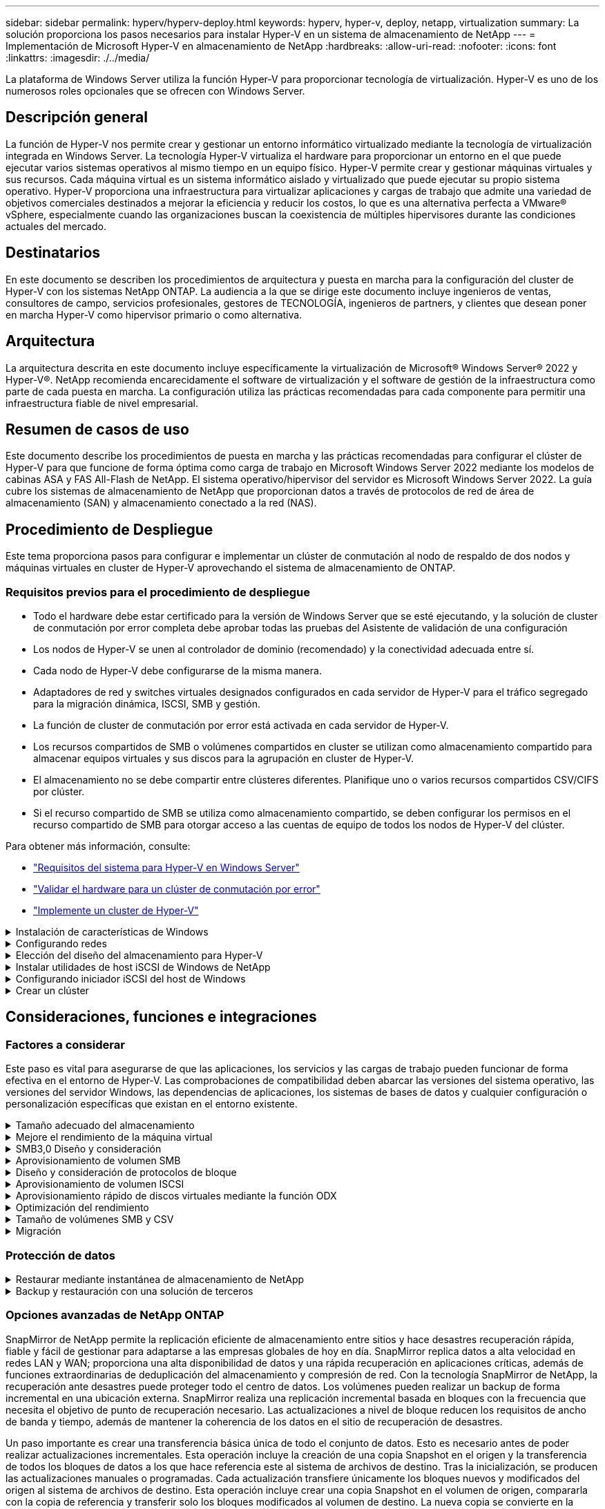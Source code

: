 ---
sidebar: sidebar 
permalink: hyperv/hyperv-deploy.html 
keywords: hyperv, hyper-v, deploy, netapp, virtualization 
summary: La solución proporciona los pasos necesarios para instalar Hyper-V en un sistema de almacenamiento de NetApp 
---
= Implementación de Microsoft Hyper-V en almacenamiento de NetApp
:hardbreaks:
:allow-uri-read: 
:nofooter: 
:icons: font
:linkattrs: 
:imagesdir: ./../media/


[role="lead"]
La plataforma de Windows Server utiliza la función Hyper-V para proporcionar tecnología de virtualización. Hyper-V es uno de los numerosos roles opcionales que se ofrecen con Windows Server.



== Descripción general

La función de Hyper-V nos permite crear y gestionar un entorno informático virtualizado mediante la tecnología de virtualización integrada en Windows Server. La tecnología Hyper-V virtualiza el hardware para proporcionar un entorno en el que puede ejecutar varios sistemas operativos al mismo tiempo en un equipo físico. Hyper-V permite crear y gestionar máquinas virtuales y sus recursos. Cada máquina virtual es un sistema informático aislado y virtualizado que puede ejecutar su propio sistema operativo. Hyper-V proporciona una infraestructura para virtualizar aplicaciones y cargas de trabajo que admite una variedad de objetivos comerciales destinados a mejorar la eficiencia y reducir los costos, lo que es una alternativa perfecta a VMware® vSphere, especialmente cuando las organizaciones buscan la coexistencia de múltiples hipervisores durante las condiciones actuales del mercado.



== Destinatarios

En este documento se describen los procedimientos de arquitectura y puesta en marcha para la configuración del cluster de Hyper-V con los sistemas NetApp ONTAP. La audiencia a la que se dirige este documento incluye ingenieros de ventas, consultores de campo, servicios profesionales, gestores de TECNOLOGÍA, ingenieros de partners, y clientes que desean poner en marcha Hyper-V como hipervisor primario o como alternativa.



== Arquitectura

La arquitectura descrita en este documento incluye específicamente la virtualización de Microsoft® Windows Server® 2022 y Hyper-V®. NetApp recomienda encarecidamente el software de virtualización y el software de gestión de la infraestructura como parte de cada puesta en marcha. La configuración utiliza las prácticas recomendadas para cada componente para permitir una infraestructura fiable de nivel empresarial.



== Resumen de casos de uso

Este documento describe los procedimientos de puesta en marcha y las prácticas recomendadas para configurar el clúster de Hyper-V para que funcione de forma óptima como carga de trabajo en Microsoft Windows Server 2022 mediante los modelos de cabinas ASA y FAS All-Flash de NetApp. El sistema operativo/hipervisor del servidor es Microsoft Windows Server 2022. La guía cubre los sistemas de almacenamiento de NetApp que proporcionan datos a través de protocolos de red de área de almacenamiento (SAN) y almacenamiento conectado a la red (NAS).



== Procedimiento de Despliegue

Este tema proporciona pasos para configurar e implementar un clúster de conmutación al nodo de respaldo de dos nodos y máquinas virtuales en cluster de Hyper-V aprovechando el sistema de almacenamiento de ONTAP.



=== Requisitos previos para el procedimiento de despliegue

* Todo el hardware debe estar certificado para la versión de Windows Server que se esté ejecutando, y la solución de cluster de conmutación por error completa debe aprobar todas las pruebas del Asistente de validación de una configuración
* Los nodos de Hyper-V se unen al controlador de dominio (recomendado) y la conectividad adecuada entre sí.
* Cada nodo de Hyper-V debe configurarse de la misma manera.
* Adaptadores de red y switches virtuales designados configurados en cada servidor de Hyper-V para el tráfico segregado para la migración dinámica, ISCSI, SMB y gestión.
* La función de cluster de conmutación por error está activada en cada servidor de Hyper-V.
* Los recursos compartidos de SMB o volúmenes compartidos en cluster se utilizan como almacenamiento compartido para almacenar equipos virtuales y sus discos para la agrupación en cluster de Hyper-V.
* El almacenamiento no se debe compartir entre clústeres diferentes. Planifique uno o varios recursos compartidos CSV/CIFS por clúster.
* Si el recurso compartido de SMB se utiliza como almacenamiento compartido, se deben configurar los permisos en el recurso compartido de SMB para otorgar acceso a las cuentas de equipo de todos los nodos de Hyper-V del clúster.


Para obtener más información, consulte:

* link:https://learn.microsoft.com/en-us/windows-server/virtualization/hyper-v/system-requirements-for-hyper-v-on-windows#how-to-check-for-hyper-v-requirements["Requisitos del sistema para Hyper-V en Windows Server"]
* link:https://learn.microsoft.com/en-us/previous-versions/windows/it-pro/windows-server-2012-r2-and-2012/jj134244(v=ws.11)#step-1-prepare-to-validate-hardware-for-a-failover-cluster["Validar el hardware para un clúster de conmutación por error"]
* link:https://learn.microsoft.com/en-us/previous-versions/windows/it-pro/windows-server-2012-r2-and-2012/jj863389(v=ws.11)["Implemente un cluster de Hyper-V"]


.Instalación de características de Windows
[%collapsible]
====
Los siguientes pasos describen cómo instalar las características necesarias de Windows Server 2022.

*Todos los anfitriones*

. Prepare Windows OS 2022 con las actualizaciones necesarias y los controladores de dispositivos en todos los nodos designados.
. Inicie sesión en cada nodo de Hyper-V con la contraseña de administrador que introdujo durante la instalación.
. Inicie un símbolo del sistema de PowerShell haciendo clic con el botón derecho del ratón en el icono de PowerShell en la barra de tareas y seleccionando `Run as Administrator`.
. Agregue las funciones de Hyper-V, MPIO y agrupación en cluster.
+
[source, cli]
----
Add-WindowsFeature Hyper-V, Failover-Clustering, Multipath-IO `-IncludeManagementTools –Restart
----


====
.Configurando redes
[%collapsible]
====
Una planificación adecuada de la red es clave para lograr una implementación tolerante a fallos. La sugerencia estándar de un clúster de conmutación por error era configurar adaptadores de red físicos distintos para cada tipo de tráfico. Con la capacidad de agregar adaptadores de red virtual, la agrupación (CONJUNTO) integrada por switches y funciones como la calidad de servicio de Hyper-V introducida, condense el tráfico de red en menos adaptadores físicos. Diseñe la configuración de red teniendo en cuenta la calidad de servicio, la redundancia y el aislamiento del tráfico. La configuración de técnicas de aislamiento de redes como VLAN junto con técnicas de aislamiento del tráfico proporciona redundancia para el tráfico y la calidad del servicio, lo que mejorará y añadirá consistencia al rendimiento del tráfico de almacenamiento.

Se recomienda separar y aislar cargas de trabajo específicas mediante múltiples redes lógicas y/o físicas. Los ejemplos típicos de tráfico de red que suelen dividirse en segmentos son los siguientes:

* Red de almacenamiento ISCSI.
* CSV (volumen compartido de clúster) o red Heartbeat.
* Migración dinámica
* Red de equipos virtuales
* Red de gestión



NOTE: Si se utiliza iSCSI con NIC dedicadas, no se recomienda utilizar cualquier solución de agrupación y utilizar MPIO/DSM.


NOTE: Además, las prácticas recomendadas de red de Hyper-V no recomiendan utilizar la agrupación NIC para redes de almacenamiento SMB 3,0 en un entorno Hyper-V.

Para obtener más información, consulte link:https://learn.microsoft.com/en-us/windows-server/virtualization/hyper-v/plan/plan-hyper-v-networking-in-windows-server["Planificar la conexión de red de Hyper-V en Windows Server"]

====
.Elección del diseño del almacenamiento para Hyper-V
[%collapsible]
====
Hyper-V admite NAS (SMB3,0) y almacenamiento basado en bloques (iSCSI/FC) como almacenamiento auxiliar para máquinas virtuales. NetApp admite el protocolo SMB3,0, iSCSI y FC, que se puede usar como almacenamiento nativo para máquinas virtuales: Volúmenes compartidos en clúster (CSV) con iSCSI/FC y SMB3. Los clientes también pueden utilizar SMB3 e iSCSI como opciones de almacenamiento conectado como invitado para cargas de trabajo que requieran acceso directo al almacenamiento. ONTAP ofrece opciones flexibles con almacenamiento unificado (cabina all-flash), para una carga de trabajo que requiere acceso a protocolos mixtos y almacenamiento optimizado SAN (cabina All SAN) para configuraciones solo SAN.

La decisión de utilizar SMB3 frente a iSCSI/FC está condicionada por la infraestructura existente actualmente, SMB3/iSCSI permite a los clientes utilizar la infraestructura de red existente. Para los clientes que cuentan con una infraestructura FC existente, pueden aprovechar esa infraestructura y presentar el almacenamiento como volúmenes compartidos en clúster basados en FC.

*Nota:* Un controlador de almacenamiento NetApp que ejecute el software ONTAP puede admitir las siguientes cargas de trabajo en un entorno Hyper-V:

* Equipos virtuales alojados en recursos compartidos de SMB 3,0 disponibles continuamente
* Equipos virtuales alojados en LUN de volumen compartido de clúster (CSV) que se ejecutan en iSCSI o FC
* Almacenamiento en invitado y pasar a través de discos a máquinas virtuales invitadas



NOTE: Funciones principales de ONTAP, como thin provisioning, deduplicación, compresión, compactación de datos, clones flexibles, las copias Snapshot y la replicación funcionan sin problemas en segundo plano, independientemente de la plataforma o del sistema operativo y aportan un valor significativo para las cargas de trabajo de Hyper-V. La configuración predeterminada de estas funciones es óptima para Windows Server y Hyper-V.


NOTE: MPIO es compatible en el equipo virtual invitado que utiliza iniciadores invitados si hay varias rutas disponibles para el equipo virtual y la función de I/O multivía está instalada y configurada.


NOTE: ONTAP es compatible con los principales protocolos de cliente estándares del sector: NFS, SMB, FC, FCoE, iSCSI, NVMe/FC y S3. Sin embargo, Microsoft no admite NVMe/FC y NVMe/TCP.

====
.Instalar utilidades de host iSCSI de Windows de NetApp
[%collapsible]
====
En la siguiente sección se describe cómo realizar una instalación sin supervisión de las utilidades del host iSCSI de NetApp. Para obtener información detallada sobre la instalación, consulte link:https://docs.netapp.com/us-en/ontap-sanhost/hu_wuhu_72.html["Instalar Windows Unified Host Utilities 7,2 (o la última versión compatible)"]

*Todos los anfitriones*

. Descargue link:https://mysupport.netapp.com/site/products/all/details/hostutilities/downloads-tab/download/61343/7.2["Utilidades de host iSCSI de Windows"]
. Desbloquee el archivo descargado.
+
[source, cli]
----
Unblock-file ~\Downloads\netapp_windows_host_utilities_7.2_x64.msi
----
. Instale las utilidades de host.
+
[source, cli]
----
~\Downloads\netapp_windows_host_utilities_7.2_x64.msi /qn "MULTIPATHING=1"
----



NOTE: El sistema se reiniciará durante este proceso.

====
.Configurando iniciador iSCSI del host de Windows
[%collapsible]
====
Los siguientes pasos describen cómo configurar el iniciador iSCSI incorporado en Microsoft.

*Todos los anfitriones*

. Inicie un símbolo del sistema de PowerShell haciendo clic con el botón derecho del ratón en el icono de PowerShell en la barra de tareas y seleccionando Ejecutar como administrador.
. Configure el servicio iSCSI para que se inicie automáticamente.
+
[source, cli]
----
Set-Service -Name MSiSCSI -StartupType Automatic
----
. Inicie el servicio iSCSI.
+
[source, cli]
----
Start-Service -Name MSiSCSI
----
. Configure MPIO para reclamar cualquier dispositivo iSCSI.
+
[source, cli]
----
Enable-MSDSMAutomaticClaim -BusType iSCSI
----
. Establezca la política de equilibrio de carga predeterminada de todos los dispositivos recientemente reclamados en operación por turnos.
+
[source, cli]
----
Set-MSDSMGlobalDefaultLoadBalancePolicy -Policy RR 
----
. Configure un destino iSCSI para cada controladora.
+
[source, cli]
----
New-IscsiTargetPortal -TargetPortalAddress <<iscsia_lif01_ip>> -InitiatorPortalAddress <iscsia_ipaddress>

New-IscsiTargetPortal -TargetPortalAddress <<iscsib_lif01_ip>> -InitiatorPortalAddress <iscsib_ipaddress

New-IscsiTargetPortal -TargetPortalAddress <<iscsia_lif02_ip>> -InitiatorPortalAddress <iscsia_ipaddress>

New-IscsiTargetPortal -TargetPortalAddress <<iscsib_lif02_ip>> -InitiatorPortalAddress <iscsib_ipaddress>
----
. Conecte una sesión para cada red iSCSI a cada destino.
+
[source, cli]
----
Get-IscsiTarget | Connect-IscsiTarget -IsPersistent $true -IsMultipathEnabled $true -InitiatorPo rtalAddress <iscsia_ipaddress>

Get-IscsiTarget | Connect-IscsiTarget -IsPersistent $true -IsMultipathEnabled $true -InitiatorPo rtalAddress <iscsib_ipaddress>
----



NOTE: Agregue varias sesiones (mín. 5-8) para aumentar el rendimiento y utilizar el ancho de banda.

====
.Crear un clúster
[%collapsible]
====
*Solo un servidor*

. Inicie un prompt de PowerShell con permisos administrativos, haciendo clic con el botón derecho en el icono de PowerShell y seleccionando `Run as Administrator``.
. Cree un nuevo clúster.
+
[source, cli]
----
New-Cluster -Name <cluster_name> -Node <hostnames> -NoStorage -StaticAddress <cluster_ip_address>
----
+
image:hyperv-deploy-image01.png["Imagen que muestra la interfaz de gestión del clúster"]

. Seleccione la red de cluster adecuada para la migración en directo.
. Designe la red CSV.
+
[source, cli]
----
(Get-ClusterNetwork -Name Cluster).Metric = 900
----
. Cambie el cluster para utilizar un disco de quórum.
+
.. Inicie un prompt de PowerShell con permisos administrativos haciendo clic derecho en el icono de PowerShell y seleccionando 'Ejecutar como administrador'.
+
[source, cli]
----
start-ClusterGroup "Available Storage"| Move-ClusterGroup -Node $env:COMPUTERNAME
----
.. En Administrador de clústeres de conmutación por error, seleccione `Configure Cluster Quorum Settings`.
+
image:hyperv-deploy-image02.png["Imagen de la configuración Configurar quórum del clúster"]

.. Haga clic en Siguiente en la página de bienvenida.
.. Seleccione el testigo de quórum y haga clic en Siguiente.
.. Seleccione Configurar un testigo de disco` y haga clic en Siguiente.
.. Seleccione Disco W: En el almacenamiento disponible y haga clic en Siguiente.
.. Haga clic en Next en la página de confirmación y Finish en la página de resumen.
+
Para obtener información más detallada sobre el quórum y el testigo, consulte link:https://learn.microsoft.com/en-us/windows-server/failover-clustering/manage-cluster-quorum#general-recommendations-for-quorum-configuration["Configuración y gestión del quórum"]



. Ejecute el Asistente de validación de clústeres desde el Administrador de clústeres de conmutación por error para validar el despliegue.
. Cree LUN CSV para almacenar datos de máquinas virtuales y crear máquinas virtuales de alta disponibilidad mediante funciones en el Administrador de clústeres de conmutación por error.


====


== Consideraciones, funciones e integraciones



=== Factores a considerar

Este paso es vital para asegurarse de que las aplicaciones, los servicios y las cargas de trabajo pueden funcionar de forma efectiva en el entorno de Hyper-V. Las comprobaciones de compatibilidad deben abarcar las versiones del sistema operativo, las versiones del servidor Windows, las dependencias de aplicaciones, los sistemas de bases de datos y cualquier configuración o personalización específicas que existan en el entorno existente.

.Tamaño adecuado del almacenamiento
[%collapsible]
====
Antes de poner en marcha la carga de trabajo o migrar desde un hipervisor existente, asegúrese de que el tamaño de la carga de trabajo cumpla con el rendimiento necesario. Esto se puede hacer fácilmente recopilando datos de rendimiento de cada equipo virtual individual que recopila estadísticas de CPU (usado/aprovisionado), memoria (usado/aprovisionado), almacenamiento (aprovisionado/utilizado), rendimiento de red y latencia junto con la agregación de las IOPS de lectura/escritura, rendimiento y tamaño de bloque. Estos parámetros son obligatorios para una implementación correcta y para ajustar el tamaño de la cabina de almacenamiento y los hosts de carga de trabajo.


NOTE: Planifique las IOPS y la capacidad cuando ajuste el tamaño del almacenamiento para Hyper-V y cargas de trabajo asociadas.


NOTE: En el caso de máquinas virtuales con un gran volumen de I/O o aquellas que requieran muchos recursos y capacidad, separe el sistema operativo y los discos de datos. Los binarios de aplicación y sistema operativo cambian con poca frecuencia y se acepta la consistencia de los fallos de volumen.


NOTE: Utilice el almacenamiento conectado invitado (también conocido como «in-guest») para discos de datos de alto rendimiento que los discos duros virtuales. Esto también facilita el proceso de clonación.

====
.Mejore el rendimiento de la máquina virtual
[%collapsible]
====
Elija la cantidad adecuada de RAM y vCPU para obtener el máximo rendimiento junto con la conexión de varios discos a una única controladora SCSI virtual. El uso de VHDx fijo sigue siendo la opción principal para los discos virtuales para las implementaciones y no hay restricciones para el uso de cualquier tipo de discos virtuales VHDX.


NOTE: Evite instalar roles innecesarios en Windows Server que no se utilizarán.


NOTE: Elija Gen2 como generación de máquinas virtuales que puedan cargar equipos virtuales desde la controladora SCSI y se basa en la arquitectura VMBUS y VSP / VSC para el nivel de arranque, lo que aumenta de forma significativa el rendimiento general de las máquinas virtuales.


NOTE: Evite hacer puntos de control frecuentes porque tiene un impacto negativo sobre el rendimiento de la VM.

====
.SMB3,0 Diseño y consideración
[%collapsible]
====
Los recursos compartidos de archivos de SMB 3,0 se pueden utilizar como almacenamiento compartido de Hyper-V. ONTAP admite operaciones no disruptivas en recursos compartidos de SMB para Hyper-V. Hyper-V puede utilizar los recursos compartidos de archivos SMB para almacenar archivos de máquina virtual, como configuración, snapshots y archivos de disco duro virtual (VHD). Utilice CIFS SVM de ONTAP dedicado para recursos compartidos basados en SMB3,0 para Hyper-V. Los volúmenes utilizados para almacenar archivos de máquinas virtuales deben crearse con volúmenes de estilo de seguridad NTFS. Se recomienda la conectividad entre los hosts de Hyper-V y la cabina de NetApp en una red de 10GB GbE, si existe alguna disponible. Si se trata de una conectividad de red de 1GB GbE, NetApp recomienda crear un grupo de interfaces que consta de varios puertos 1GB GbE. Conecte cada NIC que sirve SMB multicanal a su subred IP dedicada para que cada subred proporcione una ruta única entre el cliente y el servidor.

Puntos clave

* Habilite multicanal de SMB en ONTAP SVM
* Las SVM CIFS de ONTAP deben tener al menos un LIF de datos en cada nodo de un clúster.
* Los recursos compartidos utilizados deben configurarse con el juego de propiedades disponible continuamente.
* ONTAP One ahora se incluye en todos los sistemas AFF (A-Series y C-Series), las cabinas All-SAN (ASA) y FAS. Por lo tanto, no se necesitan licencias separadas.
* Para el VHDx compartido, utilice el LUN iSCSI conectado por invitado



NOTE: ODX es compatible y funciona con diferentes protocolos. Copiar datos entre una unidad de archivos e iSCSI o una LUN conectada a FCP también utiliza ODX.


NOTE: La configuración de hora de los nodos del clúster debe configurarse según corresponda. Se debe utilizar el protocolo de tiempo de red (NTP) si el servidor CIFS de NetApp debe participar en el dominio de Windows Active Directory (AD).


NOTE: Los valores MTU grandes deben habilitarse a través del servidor CIFS. Los tamaños de paquetes pequeños pueden provocar una degradación del rendimiento.

====
.Aprovisionamiento de volumen SMB
[%collapsible]
====
. Comprobar que las opciones requeridas para servidor CIFS estén habilitadas en la máquina virtual de almacenamiento (SVM)
. Las siguientes opciones se deben definir en true: SMB2-enabled smb3-enabled copy-offload-enabled shadowcopy-enabled is-multichannel-enabled is-large-mtu-enabled
+
image:hyperv-deploy-image03.png["Imagen de la configuración de colume del bloque de mensajes del servidor"]

. Crea volúmenes de datos NTFS en la máquina virtual de almacenamiento (SVM) y, a continuación, configura los recursos compartidos disponibles continuamente para usarlos con Hyper-V
+
image:hyperv-deploy-image04.png["Imagen de la configuración del volumen de datos NTFS"]

+

NOTE: Las operaciones no disruptivas para Hyper-V mediante SMB no funcionan correctamente a menos que los volúmenes utilizados en la configuración se creen como volúmenes de seguridad de NTFS.

. Active la disponibilidad continua y configure los permisos NTFS en el recurso compartido para incluir nodos Hyper-V con control total.
+
image:hyperv-deploy-image05.png["Imagen de la configuración de permisos NTFS"]



Para obtener información detallada sobre las mejores prácticas, consulte link:https://docs.netapp.com/us-en/ontap-apps-dbs/microsoft/win_overview.html["Directrices de puesta en marcha y mejores prácticas para Hyper-V."].

Para obtener más información, consulte link:https://docs.netapp.com/us-en/ontap/smb-hyper-v-sql/server-volume-requirements-hyper-v-concept.html["Requisitos de volumen y servidor de SMB para Hyper-V mediante SMB
"].

====
.Diseño y consideración de protocolos de bloque
[%collapsible]
====
Puntos clave

* Use la función MultiPath (MPIO) en los hosts para gestionar las varias rutas. Cree más rutas según sea necesario, ya sea para facilitar las operaciones de movilidad de datos o para aprovechar recursos de I/O adicionales, pero sin superar el número máximo de rutas que puede admitir un sistema operativo de host.
* Instale el kit de utilidades de host en los hosts que acceden a las LUN.
* Cree un mínimo de 8 volúmenes.



NOTE: Utilice una LUN por volumen, con una asignación de 1:1 para la relación de LUN a CSV.

* Una SVM debería tener un LIF por red Ethernet o una estructura de Fibre Channel en cada controladora de almacenamiento que vaya a servir datos con iSCSI o Fibre Channel.
* Los SVM que sirven datos con FCP o iSCSI necesitan una interfaz de gestión de SVM.


====
.Aprovisionamiento de volumen ISCSI
[%collapsible]
====
Para aprovisionar el volumen ISCSI, asegúrese de cumplir los siguientes requisitos previos.

* La máquina virtual de almacenamiento (SVM) debe tener habilitado el protocolo de iSCSI y se deben crear las interfaces lógicas (LIF) adecuadas.
* El agregado designado debe tener suficiente espacio libre para contener la LUN.



NOTE: De forma predeterminada, ONTAP utiliza la asignación de LUN selectiva (SLM) para hacer que el LUN solo sea accesible a través de las rutas del nodo al que pertenece la LUN y su partner de alta disponibilidad (ha).

* Configure todos los LIF iSCSI en cada nodo para la movilidad de LUN en caso de que la LUN se mueva a otro nodo del clúster.


* Pasos*

. Utilice System Manager y desplácese hasta la ventana LUN (la interfaz de línea de comandos de ONTAP puede usarse para la misma operación).
. Haga clic en Crear.
. Examine y seleccione la SVM designada en la que se crearán las LUN que se crearán y se mostrará el Asistente para crear LUN.
. En la página General Properties, seleccione Hyper-V para LUN que contienen discos duros virtuales (VHD) para máquinas virtuales de Hyper-V.
+
image:hyperv-deploy-image06.png["Imagen de la página General Properties para la creación de LUN de Hyper-V."]

. <clic en más opciones> En la página contenedor LUN, seleccione un volumen FlexVol existente en caso contrario, se creará un volumen nuevo.
. <Haga clic en más opciones> en la página Initiators Mapping, haga clic en Add Initiator Group, introduzca la información requerida en la pestaña General y, a continuación, en la pestaña Initiators, introduzca el nombre del nodo iniciador de iSCSI de los hosts.
. Confirme los detalles y haga clic en Finalizar para completar el asistente.


Una vez creada la LUN, vaya al Administrador de clústeres de conmutación al nodo de respaldo. Para añadir un disco a CSV, el disco debe añadirse al grupo de almacenamiento disponible del clúster (si ya no lo ha añadido) y, a continuación, añada el disco a CSV en el clúster.


NOTE: La función CSV está habilitada de forma predeterminada en clustering de conmutación al nodo de respaldo.

*Adición de un disco al almacenamiento disponible:*

. En el gestor de clústeres de conmutación por error, en el árbol de la consola, expanda el nombre del clúster y, a continuación, expanda Almacenamiento.
. Haga clic con el botón derecho en Discos y, a continuación, seleccione Agregar disco. Aparece una lista que muestra los discos que se pueden agregar para su uso en un clúster de conmutación por error.
. Seleccione el disco o los discos que desea añadir y, a continuación, seleccione Aceptar.
. Los discos ahora están asignados al grupo de almacenamiento disponible.
. Una vez hecho esto, seleccione el disco que se acaba de asignar a Almacenamiento disponible, haga clic con el botón derecho en la selección y, a continuación, seleccione Agregar a volúmenes compartidos de clúster.
+
image:hyperv-deploy-image07.png["Imagen de la interfaz Add to Cluster Shared Volumes"]

. Los discos ahora se asignan al grupo de volúmenes compartidos de clúster en el clúster. Los discos se exponen a cada nodo del clúster como volúmenes numerados (puntos de montaje) en la carpeta %SystemDrive%ClusterStorage. Los volúmenes aparecen en el sistema de archivos CSVFS.


Para obtener más información, consulte link:https://learn.microsoft.com/en-us/windows-server/failover-clustering/failover-cluster-csvs#add-a-disk-to-csv-on-a-failover-cluster["Uso de volúmenes compartidos de clúster en un clúster de conmutación al nodo de respaldo"].

* Crear máquinas virtuales de alta disponibilidad:*

Para crear una máquina virtual de alta disponibilidad, siga estos pasos:

. En Administrador de Cluster de Failover, seleccione o especifique el cluster que desea. Asegúrese de que el árbol de la consola debajo del clúster está expandido.
. Haga clic en Roles.
. En el panel Acciones, haga clic en Máquinas virtuales y, a continuación, en Nueva máquina virtual. Aparece el Asistente para Nueva Máquina Virtual. Haga clic en Siguiente.
. En la página Specify Name and Location, especifique un nombre para la máquina virtual, como nimdemo. Haga clic en Almacenar la máquina virtual en una ubicación diferente y, a continuación, escriba la ruta de acceso completa o haga clic en Examinar y navegue hasta el almacenamiento compartido.
. Asigne memoria y configure el adaptador de red al conmutador virtual asociado al adaptador de red físico.
. En la página Conectar Disco Duro Virtual, haga clic en Crear un disco duro virtual.
. En la página Opciones de instalación, haga clic en Instalar un sistema operativo desde un CD/DVD-ROM de arranque. En Material, especifique la ubicación del material y, a continuación, haga clic en Finalizar.
. Se crea la máquina virtual. A continuación, el asistente de alta disponibilidad del Administrador de clústeres de conmutación por error configura automáticamente la máquina virtual para obtener una alta disponibilidad.


====
.Aprovisionamiento rápido de discos virtuales mediante la función ODX
[%collapsible]
====
La función ODX de ONTAP permite realizar copias de los VHDX maestros con solo copiar un archivo VHDX maestro alojado por el sistema de almacenamiento ONTAP. Como una copia habilitada para ODX no coloca datos en el cable de red, el proceso de copia ocurre en el almacenamiento de NetApp y, como resultado, puede ser entre seis y ocho veces más rápido. Las consideraciones generales para un aprovisionamiento rápido incluyen las imágenes maestras sysprepped almacenadas en recursos compartidos de archivos y los procesos de copia regulares iniciados por los equipos host de Hyper-V.


NOTE: ONTAP admite ODX para los protocolos SMB Y SAN.


NOTE: Para aprovechar los casos de uso de la descarga de la copia de ODX con Hyper-V, el sistema operativo invitado debe admitir ODX, y los discos del sistema operativo invitado deben ser discos SCSI respaldados por almacenamiento (SMB o SAN) compatible con ODX. Los discos IDE del sistema operativo invitado no admiten el paso a través de ODX.

====
.Optimización del rendimiento
[%collapsible]
====
Aunque el número recomendado de equipos virtuales por CSV es subjetivo, muchos factores determinan el número óptimo de equipos virtuales que puede colocarse en cada volumen CSV o SMB. Aunque la mayoría de los administradores solo considera la capacidad, la cantidad de I/O concurrente que se envía al VHDx es uno de los factores más clave para el rendimiento general. La forma más fácil de controlar el rendimiento es regulando el número de máquinas virtuales que se colocan en cada CSV o recurso compartido. Si los patrones de I/O de las máquinas virtuales simultáneas están enviando demasiado tráfico al CSV o al recurso compartido, se generan demasiadas colas de disco y una mayor latencia.

====
.Tamaño de volúmenes SMB y CSV
[%collapsible]
====
Asegúrese de que la solución tenga un tamaño adecuado de extremo a extremo para evitar cuellos de botella y, cuando se crea un volumen con fines de almacenamiento de máquinas virtuales Hyper-V, la práctica recomendada es crear un volumen no mayor de lo necesario. El ajuste correcto del tamaño de los volúmenes impide la colocación accidental de demasiadas máquinas virtuales en el volumen compartido en clúster y reduce la probabilidad de contención de recursos. Cada volumen compartido de clúster (CSV) admite una máquina virtual o varias máquinas virtuales. La cantidad de equipos virtuales que se colocarán en un volumen compartido en cluster viene determinada por las preferencias de la carga de trabajo y de la empresa, y cómo se utilizarán las funciones de almacenamiento de ONTAP como snapshots y replicación. Colocar varias máquinas virtuales en un volumen compartido en cluster es un buen punto de inicio en la mayoría de los escenarios de puesta en marcha. Ajuste este enfoque para casos prácticos específicos para satisfacer los requisitos de rendimiento y protección de datos.

Dado que los volúmenes y el tamaño de VHDx pueden aumentarse con facilidad, si un equipo virtual requiere capacidad adicional no es necesario ajustar el tamaño de los volúmenes compartidos en cluster más de lo necesario. DiskPart se puede utilizar para ampliar el tamaño CSV o un enfoque más sencillo es crear un nuevo CSV y migrar las máquinas virtuales necesarias al nuevo CSV. Para un rendimiento óptimo, la mejor práctica es aumentar el número de CSV en lugar de aumentar su tamaño como medida provisional.

====
.Migración
[%collapsible]
====
Uno de los casos de uso más comunes en la condición actual del mercado es la migración. Los clientes pueden usar VMM Fabric u otras herramientas de migración de terceros para migrar máquinas virtuales. Estas herramientas utilizan copias a nivel de host para mover datos desde la plataforma de origen a la plataforma de destino, lo cual puede requerir mucho tiempo en función del número de máquinas virtuales que requieran la migración.

El uso de ONTAP en tales escenarios permite una migración más rápida que utilizar el proceso de migración basado en host. ONTAP también permite migrar rápidamente máquinas virtuales de un hipervisor a otro (ESXi en este caso a Hyper-V). El VMDK de cualquier tamaño puede convertirse a VHDx en segundos en el almacenamiento de NetApp. Esa es nuestra forma de PowerShell: Aprovecha la tecnología FlexClone® de NetApp para la rápida conversión de discos duros de VM. También gestiona la creación y configuración de equipos virtuales de destino y de destino.

Este proceso ayuda a minimizar el tiempo de inactividad y a aumentar la productividad del negocio. También ofrece capacidad de elección y flexibilidad al reducir los costes de licencias, bloqueos y compromisos a un único proveedor. Esto también es beneficioso para las organizaciones que buscan optimizar los costes de licencias de máquinas virtuales y ampliar los presupuestos PARA TECNOLOGÍA.

Si quiere más información sobre la migración mediante FlexClone y PowerShell, consulte link:#appendix["Apéndice A"].

====


=== Protección de datos

.Restaurar mediante instantánea de almacenamiento de NetApp
[%collapsible]
====
Realizar backups de máquinas virtuales y recuperarlas o clonarlas rápidamente son algunos de los grandes puntos fuertes de los volúmenes de ONTAP. Utilice copias de Snapshot para realizar copias de FlexClone rápidas de los equipos virtuales o incluso de todo el volumen CSV sin que el rendimiento se vea afectado. Esto permite trabajar con datos de producción sin el riesgo de que los datos resulten dañados al clonar volúmenes de datos de producción y montarlos en entornos de control de calidad, almacenamiento provisional y desarrollo. Los volúmenes FlexClone son útiles para realizar copias de prueba de datos de producción, sin la necesidad de duplicar la cantidad de espacio necesario para copiar los datos.

Tenga en cuenta que los nodos de Hyper-V asignan a cada disco un ID único y tomar una instantánea del volumen que tiene la partición respectiva (MBR o GPT) llevará la misma identificación única. MBR utiliza firmas de disco y GPT utiliza GUID (identificadores únicos globales). En el caso del host de Hyper-V independiente, el volumen FlexClone puede montarse fácilmente sin ningún conflicto. Esto se debe a que los servidores Hyper-V independientes pueden detectar automáticamente identificadores de disco duplicados y cambiarlos de forma dinámica sin intervención del usuario. Este método se puede utilizar para recuperar los equipos virtuales copiando los discos duros virtuales según lo requiera el escenario.

Aunque con los hosts de Hyper-V independientes es sencillo, el procedimiento es diferente para los clusters de Hyper-V. El proceso de recuperación implica asignar el volumen FlexClone a un host de Hyper-V independiente o usar un componente de disco para cambiar manualmente la firma mediante la asignación del volumen FlexClone a un host de Hyper-V independiente (es importante porque un conflicto de ID de disco provoca una incapacidad de conectar el disco) y una vez hecho, asigne el volumen FlexClone al clúster.

====
.Backup y restauración con una solución de terceros
[%collapsible]
====

NOTE: En esta sección se utiliza CommVault, aunque esto se puede aplicar a otras soluciones de terceros.

Al aprovechar las copias Snapshot de ONTAP, Commvault IntelliSnap® crea copias Snapshot basadas en hardware
De Hyper-V. Los backups se pueden automatizar en función de la configuración para un hipervisor de Hyper-V o un grupo de máquinas virtuales, o bien manualmente para un grupo de máquinas virtuales o una máquina virtual específica. IntelliSnap posibilita una protección rápida de los entornos de Hyper-V que reduce la carga mínima a la granja de virtualización de producción. La integración de la tecnología de IntelliSnap con Virtual Server Agent (VSA) permite a la cabina NetApp ONTAP completar backups con un gran número de máquinas virtuales y almacenes de datos en cuestión de minutos. El acceso granular permite recuperar ficheros y carpetas individuales desde el nivel secundario de almacenamiento junto con los archivos .vhd de invitado completos.

Antes de configurar el entorno de virtualización, implemente los agentes adecuados que requieren integración de instantáneas con la matriz. Los entornos de virtualización de Microsoft Hyper-V requieren los siguientes agentes:

* MediaAgent
* Agente de servidor virtual (VSA)
* Proveedor de hardware VSS (Windows Server 2012 y sistemas operativos más recientes)


*Configurar matriz NetApp usando administración de matriz*

Los siguientes pasos muestran cómo configurar los backups de máquinas virtuales IntelliSnap en un entorno utilizando una cabina ONTAP y Hyper-V.

. En la cinta de opciones de CommCell Console, haga clic en la pestaña Almacenamiento y, a continuación, haga clic en Gestión de arrays.
. Se mostrará el cuadro de diálogo Gestión de cabinas.
. Haga clic en Añadir.
+
Aparece el cuadro de diálogo Propiedades de matriz.

+
image:hyperv-deploy-image09.png["Imagen del cuadro de diálogo Propiedades de matriz"]

. En la pestaña General, especifique la siguiente información:
. En la lista Snap Vendor, seleccione NetApp.
. En el cuadro Nombre, introduzca el nombre de host, el nombre de dominio completo (FQDN) o la dirección TCP/IP del servidor de archivos primario.
. En la ficha Nodos de acceso de cabina, seleccione Agentes de medios disponibles.
. En la pestaña Configuración de snap, configure las propiedades de configuración de snapshot según sus necesidades.
. Haga clic en Aceptar.
. Una vez hecho <Mandatory step>, también configure SVM en la cabina de almacenamiento de NetApp utilizando la opción Detectar para detectar automáticamente máquinas virtuales de almacenamiento (SVM), luego elija una SVM y, con la opción de añadir, añada SVM en la base de datos de CommServe, como una entrada de gestión de cabinas.
+
image:hyperv-deploy-image10.png["Imagen que muestra cómo configurar la SVM como una entrada de gestión de cabinas"]

. Haga clic en Avanzado (como se muestra en los siguientes gráficos) y seleccione la casilla de verificación “Habilitar IntelliSnap”.
+
image:hyperv-deploy-image11.png["Imagen que muestra la opción Habilitar IntelliSnap"]



Para obtener información detallada sobre la configuración de la matriz, consulte link:https://documentation.commvault.com/11.20/configuring_netapp_array_using_array_management.html["Configurando cabina NetApp"] y.. link:https://cvdocssaproduction.blob.core.windows.net/cvdocsproduction/2023e/expert/configuring_storage_virtual_machines_on_netapp_arrays.html["Configurar máquinas virtuales de almacenamiento en cabinas NetApp"]

*Añade Hyper-V como Hypervisor*

El siguiente paso consiste en añadir un hipervisor de Hyper-V y agregar un grupo de equipos virtuales.

Requisitos previos:

* El hipervisor puede ser un clúster de Hyper-V, un servidor de Hyper-V en un clúster o un servidor de Hyper-V independiente.
* El usuario debe pertenecer al grupo de administradores de Hyper-V para Hyper-V Server 2012 y posteriores. Para un clúster de Hyper-V, la cuenta de usuario debe tener permisos de clúster completos (lectura y control completo).
* Identifique uno o más nodos en los que instalará el agente de servidor virtual (VSA) para crear nodos de acceso (proxies de VSA) para las operaciones de copia de seguridad y restauración. Para detectar los servidores de Hyper-V, el sistema CommServe debe tener instalado el VSA.
* Para utilizar el seguimiento de bloques cambiados para Hyper-V 2012 R2, seleccione Todos los nodos del cluster de Hyper-V.


Los siguientes pasos muestran cómo añadir Hyper-V como hipervisor.

. Una vez finalizada la configuración del núcleo, haga clic en el icono Virtualization en la pestaña Protect.
. En la página Create server backup plan, escriba un nombre para el plan y, a continuación, proporcione información sobre el almacenamiento, la retención y los programas de backup.
. Ahora aparece la página Agregar hipervisor > Seleccionar proveedor: Seleccionar Hyper-V (introduzca la dirección IP o FQDN y las credenciales de usuario)
. Para un servidor Hyper-V, haga clic en Discover Nodes. Cuando se rellene el campo Nodos, seleccione uno o más nodos en los que instalar el agente de servidor virtual.
+
image:hyperv-deploy-image12.png["Imagen que muestra el descubrimiento de nodos hiper-v."]

. Haga clic en Siguiente y en Guardar.
+
image:hyperv-deploy-image13.png["Imagen que muestra los resultados del paso anterior"]

. En la página Add VM group, seleccione las máquinas virtuales que se van a proteger (Demogrp es el grupo de máquinas virtuales creado en este caso) y habilite la opción IntelliSnap como se muestra a continuación.
+
image:hyperv-deploy-image14.png["Imagen que muestra la selección de máquinas virtuales a proteger"]

+

NOTE: Cuando IntelliSnap está habilitado en un grupo de máquinas virtuales, Commvault crea automáticamente políticas de programación para las copias primarias (snap) y de backup.

. Haga clic en Guardar.


Para obtener información detallada sobre la configuración de la matriz, consulte link:https://documentation.commvault.com/2023e/essential/guided_setup_for_hyper_v.html["Adición de un hipervisor"].

*Realizar una copia de seguridad:*

. En el panel de navegación, vaya a Protect > Virtualization. Aparece la página Máquinas Virtuales.
. Realice un backup de la máquina virtual o del grupo de máquinas virtuales. En esta demostración, se selecciona el grupo VM. En la fila del grupo de máquinas virtuales, haga clic en el botón de acción ACTION_BUTTON y, a continuación, seleccione Back up. En este caso, nimplan es el plan asociado a Demogrp y Demogrp01.
+
image:hyperv-deploy-image15.png["Imagen que muestra el cuadro de diálogo para seleccionar las máquinas virtuales que se van a realizar un backup"]

. Una vez que la copia de seguridad se realiza correctamente, los puntos de restauración están disponibles como se muestra en la captura de pantalla. A partir de la copia snap, se puede restaurar equipos virtuales completos y restaurar archivos y carpetas de invitado.
+
image:hyperv-deploy-image16.png["Imagen que muestra los puntos de restauración para una copia de seguridad"]

+

NOTE: En el caso de máquinas virtuales críticas y de gran uso, conserve menos equipos virtuales por volumen compartido en clúster



*Realización de una operación de restauración:*

Restaura equipos virtuales completos, archivos y carpetas invitados o archivos de discos virtuales mediante los puntos de restauración.

. En el panel de navegación, vaya a Protect > Virtualization, se muestra la página Virtual Machines.
. Haga clic en la pestaña VM groups.
. Aparece la página VM group.
. En el área VM groups, haga clic en Restore for the VM group que contiene la máquina virtual.
. Aparece la página Seleccionar tipo de restauración.
+
image:hyperv-deploy-image17.png["Imagen que muestra los tipos de restauración para una copia de seguridad"]

. Seleccione Guest files o Full virtual machine dependiendo de la selección y active la restauración.
+
image:hyperv-deploy-image18.png["Imagen que muestra las opciones para la restauración"]



Para obtener información detallada sobre todas las opciones de restauración compatibles, consulte link:https://documentation.commvault.com/2023e/essential/restores_for_hyper_v.html["Restauraciones para Hyper-V."].

====


=== Opciones avanzadas de NetApp ONTAP

SnapMirror de NetApp permite la replicación eficiente de almacenamiento entre sitios y hace desastres
recuperación rápida, fiable y fácil de gestionar para adaptarse a las empresas globales de hoy en día. SnapMirror replica datos a alta velocidad en redes LAN y WAN; proporciona una alta disponibilidad de datos y una rápida recuperación en aplicaciones críticas, además de funciones extraordinarias de deduplicación del almacenamiento y compresión de red. Con la tecnología SnapMirror de NetApp, la recuperación ante desastres puede proteger todo el centro de datos. Los volúmenes pueden realizar un backup de forma incremental en una ubicación externa. SnapMirror realiza una replicación incremental basada en bloques con la frecuencia que necesita el objetivo de punto de recuperación necesario. Las actualizaciones a nivel de bloque reducen los requisitos de ancho de banda y tiempo, además de mantener la coherencia de los datos en el sitio de recuperación de desastres.

Un paso importante es crear una transferencia básica única de todo el conjunto de datos. Esto es necesario antes de poder realizar actualizaciones incrementales. Esta operación incluye la creación de una copia Snapshot en el origen y la transferencia de todos los bloques de datos a los que hace referencia este al sistema de archivos de destino. Tras la inicialización, se producen las actualizaciones manuales o programadas. Cada actualización transfiere únicamente los bloques nuevos y modificados del origen al sistema de archivos de destino. Esta operación incluye crear una copia Snapshot en el volumen de origen, compararla con la copia de referencia y transferir solo los bloques modificados al volumen de destino. La nueva copia se convierte en la copia de referencia para la siguiente actualización. Debido a que la replicación es periódica, SnapMirror puede consolidar los bloques cambiados y ahorrar ancho de banda de red. El impacto en el rendimiento de escritura y la latencia de escritura es mínimo.

La recuperación se realiza mediante los siguientes pasos:

. Conéctese al sistema de almacenamiento del sitio secundario.
. Interrumpir la relación SnapMirror.
. Asigne los LUN del volumen de SnapMirror al igroup de los servidores Hyper-V del sitio secundario.
. Una vez que las LUN se asignan al clúster de Hyper-V, conecte estos discos.
. Mediante los cmdlets de PowerShell de cluster de conmutación al nodo de respaldo, añada los discos al almacenamiento disponible y conviértalos en volúmenes compartidos en cluster.
. Importe las máquinas virtuales del CSV al administrador de Hyper-V, haga que estén altamente disponibles y, a continuación, agréguelas al clúster.
. Encender las máquinas virtuales.




== Conclusión

ONTAP es la base de almacenamiento compartido óptima para poner en marcha diversas cargas de trabajo TECNOLÓGICAS. Las plataformas ONTAP AFF o ASA son flexibles y escalables para múltiples casos prácticos y aplicaciones. La tecnología habilitada con Windows Server 2022 y Hyper-V en él es un caso de uso común como la solución de virtualización, que se describe en este documento. La flexibilidad y la escalabilidad del almacenamiento de ONTAP y las funciones asociadas permiten a los clientes empezar con una capa de almacenamiento del tamaño adecuado que pueda crecer y adaptarse a los requisitos empresariales en constante evolución. En las condiciones actuales del mercado, Hyper-V ofrece una opción alternativa de hipervisor perfecta que proporciona la mayoría de las funcionalidades de VMware proporcionadas.



== Apéndice A: Migración mediante FlexClone y PowerShell

.Script de PowerShell
[%collapsible]
====
[source, powershell]
----
param (
    [Parameter(Mandatory=$True, HelpMessage="VCenter DNS name or IP Address")]
    [String]$VCENTER,
    [Parameter(Mandatory=$True, HelpMessage="NetApp ONTAP NFS Datastore name")]
    [String]$DATASTORE,
    [Parameter(Mandatory=$True, HelpMessage="VCenter credentials")]
    [System.Management.Automation.PSCredential]$VCENTER_CREDS,
    [Parameter(Mandatory=$True, HelpMessage="The IP Address of the ONTAP Cluster")]
    [String]$ONTAP_CLUSTER,
    [Parameter(Mandatory=$True, HelpMessage="NetApp ONTAP VServer/SVM name")]
    [String]$VSERVER,
    [Parameter(Mandatory=$True, HelpMessage="NetApp ONTAP NSF,SMB Volume name")]
    [String]$ONTAP_VOLUME_NAME,
    [Parameter(Mandatory=$True, HelpMessage="ONTAP NFS/CIFS Volume mount Drive on Hyper-V host")]
    [String]$ONTAP_NETWORK_SHARE_ADDRESS,
    [Parameter(Mandatory=$True, HelpMessage="NetApp ONTAP Volume QTree folder name")]
    [String]$VHDX_QTREE_NAME,
    [Parameter(Mandatory=$True, HelpMessage="The Credential to connect to the ONTAP Cluster")]
    [System.Management.Automation.PSCredential]$ONTAP_CREDS,
    [Parameter(Mandatory=$True, HelpMessage="Hyper-V VM switch name")]
    [String]$HYPERV_VM_SWITCH
)

function main {

    ConnectVCenter

    ConnectONTAP

    GetVMList

    GetVMInfo

    #PowerOffVMs

    CreateOntapVolumeSnapshot

    Shift

    ConfigureVMsOnHyperV
}

function ConnectVCenter {
    Write-Host "------------------------------------------------------------------------------" -ForegroundColor Cyan
    Write-Host "Connecting to vCenter $VCENTER" -ForegroundColor Magenta
    Write-Host "------------------------------------------------------------------------------`n" -ForegroundColor Cyan

    [string]$vmwareModuleName = "VMware.VimAutomation.Core"

    Write-Host "Importing VMware $vmwareModuleName Powershell module"
    if ((Get-Module|Select-Object -ExpandProperty Name) -notcontains $vmwareModuleName) {
        Try {
            Import-Module $vmwareModuleName -ErrorAction Stop
            Write-Host "$vmwareModuleName imported successfully" -ForegroundColor Green
        } Catch {
            Write-Error "Error: $vmwareMdouleName PowerShell module not found"
			break;
        }
    }
    else {
        Write-Host "$vmwareModuleName Powershell module already imported" -ForegroundColor Green
    }

    Write-Host "`nConnecting to vCenter $VCENTER"
    Try {
        $connect = Connect-VIServer -Server $VCENTER -Protocol https -Credential $VCENTER_CREDS -ErrorAction Stop
        Write-Host "Connected to vCenter $VCENTER" -ForegroundColor Green
    } Catch {
        Write-Error "Failed to connect to vCenter $VCENTER. Error : $($_.Exception.Message)"
		break;
    }
}

function ConnectONTAP {
    Write-Host "`n------------------------------------------------------------------------------" -ForegroundColor Cyan
    Write-Host "Connecting to VSerevr $VSERVER at ONTAP Cluster $ONTAP_CLUSTER" -ForegroundColor Magenta
    Write-Host "------------------------------------------------------------------------------`n" -ForegroundColor Cyan

    [string]$ontapModuleName = "NetApp.ONTAP"

    Write-Host "Importing NetApp ONTAP $ontapModuleName Powershell module"
    if ((Get-Module|Select-Object -ExpandProperty Name) -notcontains $ontapModuleName) {
        Try {
            Import-Module $ontapModuleName -ErrorAction Stop
            Write-Host "$ontapModuleName imported successfully" -ForegroundColor Green
        } Catch {
            Write-Error "Error: $vmwareMdouleName PowerShell module not found"
			break;
        }
    }
    else {
        Write-Host "$ontapModuleName Powershell module already imported" -ForegroundColor Green
    }

    Write-Host "`nConnecting to ONTAP Cluster $ONTAP_CLUSTER"
    Try {
        $connect = Connect-NcController -Name $ONTAP_CLUSTER -Credential $ONTAP_CREDS -Vserver $VSERVER
        Write-Host "Connected to ONTAP Cluster $ONTAP_CLUSTER" -ForegroundColor Green
    } Catch {
        Write-Error "Failed to connect to ONTAP Cluster $ONTAP_CLUSTER. Error : $($_.Exception.Message)"
		break;
    }
}

function GetVMList {
    Write-Host "`n------------------------------------------------------------------------------" -ForegroundColor Cyan
    Write-Host "Fetching powered on VMs list with Datastore $DATASTORE" -ForegroundColor Magenta
    Write-Host "------------------------------------------------------------------------------`n" -ForegroundColor Cyan
    try {
        $vmList = VMware.VimAutomation.Core\Get-VM -Datastore $DATASTORE -ErrorAction Stop| Where-Object {$_.PowerState -eq "PoweredOn"} | OUT-GridView -OutputMode Multiple
        #$vmList = Get-VM -Datastore $DATASTORE -ErrorAction Stop| Where-Object {$_.PowerState -eq "PoweredOn"}

        if($vmList) {
            Write-Host "Selected VMs for Shift" -ForegroundColor Green
            $vmList | Format-Table -Property Name
            $Script:VMList = $vmList
        }
        else {
            Throw "No VMs selected"
        }
    }
    catch {
        Write-Error "Failed to get VM List. Error : $($_.Exception.Message)"
        Break;
    }
}

function GetVMInfo {
    Write-Host "------------------------------------------------------------------------------" -ForegroundColor Cyan
    Write-Host "VM Information" -ForegroundColor Magenta
    Write-Host "------------------------------------------------------------------------------" -ForegroundColor Cyan
    $vmObjArray = New-Object System.Collections.ArrayList

    if($VMList) {
        foreach($vm in $VMList) {
            $vmObj = New-Object -TypeName System.Object

            $vmObj | Add-Member -MemberType NoteProperty -Name ID -Value $vm.Id
            $vmObj | Add-Member -MemberType NoteProperty -Name Name -Value $vm.Name
            $vmObj | Add-Member -MemberType NoteProperty -Name NumCpu -Value $vm.NumCpu
            $vmObj | Add-Member -MemberType NoteProperty -Name MemoryGB -Value $vm.MemoryGB
            $vmObj | Add-Member -MemberType NoteProperty -Name Firmware -Value $vm.ExtensionData.Config.Firmware

            $vmDiskInfo = $vm | VMware.VimAutomation.Core\Get-HardDisk

            $vmDiskArray = New-Object System.Collections.ArrayList
            foreach($disk in $vmDiskInfo) {
                $diskObj = New-Object -TypeName System.Object

                $diskObj | Add-Member -MemberType NoteProperty -Name Name -Value $disk.Name

                $fileName = $disk.Filename
                if ($fileName -match '\[(.*?)\]') {
                    $dataStoreName = $Matches[1]
                }

                $parts = $fileName -split " "
                $pathParts = $parts[1] -split "/"
                $folderName = $pathParts[0]
                $fileName = $pathParts[1]

                $diskObj | Add-Member -MemberType NoteProperty -Name DataStore -Value $dataStoreName
                $diskObj | Add-Member -MemberType NoteProperty -Name Folder -Value $folderName
                $diskObj | Add-Member -MemberType NoteProperty -Name Filename -Value $fileName
                $diskObj | Add-Member -MemberType NoteProperty -Name CapacityGB -Value $disk.CapacityGB

                $null = $vmDiskArray.Add($diskObj)
            }

            $vmObj | Add-Member -MemberType NoteProperty -Name PrimaryHardDisk -Value "[$($vmDiskArray[0].DataStore)] $($vmDiskArray[0].Folder)/$($vmDiskArray[0].Filename)"
            $vmObj | Add-Member -MemberType NoteProperty -Name HardDisks -Value $vmDiskArray

            $null = $vmObjArray.Add($vmObj)

            $vmNetworkArray = New-Object System.Collections.ArrayList

            $vm |
            ForEach-Object {
              $VM = $_
              $VM | VMware.VimAutomation.Core\Get-VMGuest | Select-Object -ExpandProperty Nics |
              ForEach-Object {
                $Nic = $_
                foreach ($IP in $Nic.IPAddress)
                {
                  if ($IP.Contains('.'))
                  {
                    $networkObj = New-Object -TypeName System.Object

                    $vlanId = VMware.VimAutomation.Core\Get-VirtualPortGroup | Where-Object {$_.Key -eq $Nic.NetworkName}
                    $networkObj | Add-Member -MemberType NoteProperty -Name VLanID -Value $vlanId
                    $networkObj | Add-Member -MemberType NoteProperty -Name IPv4Address -Value $IP

                    $null = $vmNetworkArray.Add($networkObj)
                  }
                }
              }
            }

            $vmObj | Add-Member -MemberType NoteProperty -Name PrimaryIPv4 -Value $vmNetworkArray[0].IPv4Address
            $vmObj | Add-Member -MemberType NoteProperty -Name PrimaryVLanID -Value $vmNetworkArray.VLanID
            $vmObj | Add-Member -MemberType NoteProperty -Name Networks -Value $vmNetworkArray

            $guest = $vm.Guest
            $parts = $guest -split ":"
            $afterColon = $parts[1]

            $osFullName = $afterColon

            $vmObj | Add-Member -MemberType NoteProperty -Name OSFullName -Value $osFullName
            $vmObj | Add-Member -MemberType NoteProperty -Name GuestID -Value $vm.GuestId
        }
    }

    $vmObjArray | Format-Table -Property ID, Name, NumCpu, MemoryGB, PrimaryHardDisk, PrimaryIPv4, PrimaryVLanID, GuestID, OSFullName, Firmware

    $Script:VMObjList = $vmObjArray
}

function PowerOffVMs {
    Write-Host "`n------------------------------------------------------------------------------" -ForegroundColor Cyan
    Write-Host "Power Off VMs" -ForegroundColor Magenta
    Write-Host "------------------------------------------------------------------------------`n" -ForegroundColor Cyan
    foreach($vm in $VMObjList) {
        try {
            Write-Host "Powering Off VM $($vm.Name) in vCenter $($VCENTER)"
            $null = VMware.VimAutomation.Core\Stop-VM -VM $vm.Name -Confirm:$false -ErrorAction Stop
            Write-Host "Powered Off VM $($vm.Name)" -ForegroundColor Green
        }
        catch {
            Write-Error "Failed to Power Off VM $($vm.Name). Error : $._Exception.Message"
            Break;
        }
        Write-Host "`n"
    }
}

function CreateOntapVolumeSnapshot {
    Write-Host "`n------------------------------------------------------------------------------" -ForegroundColor Cyan
    Write-Host "Taking ONTAP Snapshot for Volume $ONTAP_VOLUME_NAME" -ForegroundColor Magenta
    Write-Host "------------------------------------------------------------------------------`n" -ForegroundColor Cyan

    Try {
        Write-Host "Taking snapshot for Volume $ONTAP_VOLUME_NAME"
        $timestamp = Get-Date -Format "yyyy-MM-dd_HHmmss"
        $snapshot = New-NcSnapshot -VserverContext $VSERVER -Volume $ONTAP_VOLUME_NAME -Snapshot "snap.script-$timestamp"

        if($snapshot) {
            Write-Host "Snapshot ""$($snapshot.Name)"" created for Volume $ONTAP_VOLUME_NAME" -ForegroundColor Green
            $Script:OntapVolumeSnapshot = $snapshot
        }
    } Catch {
        Write-Error "Failed to create snapshot for Volume $ONTAP_VOLUME_NAME. Error : $_.Exception.Message"
        Break;
    }
}

function Shift {
    Write-Host "------------------------------------------------------------------------------" -ForegroundColor Cyan
    Write-Host "VM Shift" -ForegroundColor Magenta
    Write-Host "------------------------------------------------------------------------------`n" -ForegroundColor Cyan

    $Script:HypervVMList = New-Object System.Collections.ArrayList
    foreach($vmObj in $VMObjList) {

        Write-Host "***********************************************"
        Write-Host "Performing VM conversion for $($vmObj.Name)" -ForegroundColor Blue
        Write-Host "***********************************************"

        $hypervVMObj = New-Object -TypeName System.Object

        $directoryName = "/vol/$($ONTAP_VOLUME_NAME)/$($VHDX_QTREE_NAME)/$($vmObj.HardDisks[0].Folder)"

        try {
            Write-Host "Creating Folder ""$directoryName"" for VM $($vmObj.Name)"
            $dir = New-NcDirectory -VserverContext $VSERVER -Path $directoryName -Permission 0777 -Type directory -ErrorAction Stop
            if($dir) {
                Write-Host "Created folder ""$directoryName"" for VM $($vmObj.Name)`n" -ForegroundColor Green
            }
        }
        catch {
            if($_.Exception.Message -eq "[500]: File exists") {
                Write-Warning "Folder ""$directoryName"" already exists!`n"
            }
            Else {
                Write-Error "Failed to create folder ""$directoryName"" for VM $($vmObj.Name). Error : $($_.Exception.Message)"
                Break;
            }
        }

        $vmDiskArray = New-Object System.Collections.ArrayList

        foreach($disk in $vmObj.HardDisks) {
            $vmDiskObj = New-Object -TypeName System.Object
            try {
                Write-Host "`nConverting $($disk.Name)"
                Write-Host "--------------------------------"

                $vmdkPath = "/vol/$($ONTAP_VOLUME_NAME)/$($disk.Folder)/$($disk.Filename)"
                $fileName = $disk.Filename -replace '\.vmdk$', ''
                $vhdxPath = "$($directoryName)/$($fileName).vhdx"

                Write-Host "Converting ""$($disk.Name)"" VMDK path ""$($vmdkPath)"" to VHDX at Path ""$($vhdxPath)"" for VM $($vmObj.Name)"
                $convert = ConvertTo-NcVhdx -SourceVmdk $vmdkPath -DestinationVhdx $vhdxPath  -SnapshotName $OntapVolumeSnapshot -ErrorAction Stop -WarningAction SilentlyContinue
                if($convert) {
                    Write-Host "Successfully converted VM ""$($vmObj.Name)"" VMDK path ""$($vmdkPath)"" to VHDX at Path ""$($vhdxPath)""" -ForegroundColor Green

                    $vmDiskObj | Add-Member -MemberType NoteProperty -Name Name -Value $disk.Name
                    $vmDiskObj | Add-Member -MemberType NoteProperty -Name VHDXPath -Value $vhdxPath

                    $null = $vmDiskArray.Add($vmDiskObj)
                }
            }
            catch {
                Write-Error "Failed to convert ""$($disk.Name)"" VMDK to VHDX for VM $($vmObj.Name). Error : $($_.Exception.Message)"
                Break;
            }
        }

        $hypervVMObj | Add-Member -MemberType NoteProperty -Name Name -Value $vmObj.Name
        $hypervVMObj | Add-Member -MemberType NoteProperty -Name HardDisks -Value $vmDiskArray
        $hypervVMObj | Add-Member -MemberType NoteProperty -Name MemoryGB -Value $vmObj.MemoryGB
        $hypervVMObj | Add-Member -MemberType NoteProperty -Name Firmware -Value $vmObj.Firmware
        $hypervVMObj | Add-Member -MemberType NoteProperty -Name GuestID -Value $vmObj.GuestID



        $null = $HypervVMList.Add($hypervVMObj)
        Write-Host "`n"

    }
}

function ConfigureVMsOnHyperV {
    Write-Host "------------------------------------------------------------------------------" -ForegroundColor Cyan
    Write-Host "Configuring VMs on Hyper-V" -ForegroundColor Magenta
    Write-Host "------------------------------------------------------------------------------`n" -ForegroundColor Cyan

    foreach($vm in $HypervVMList) {
        try {

            # Define the original path
            $originalPath = $vm.HardDisks[0].VHDXPath
            # Replace forward slashes with backslashes
            $windowsPath = $originalPath -replace "/", "\"

            # Replace the initial part of the path with the Windows drive letter
            $windowsPath = $windowsPath -replace "^\\vol\\", "\\$($ONTAP_NETWORK_SHARE_ADDRESS)\"

            $vmGeneration = if ($vm.Firmware -eq "bios") {1} else {2};

            Write-Host "***********************************************"
            Write-Host "Creating VM $($vm.Name)" -ForegroundColor Blue
            Write-Host "***********************************************"
            Write-Host "Creating VM $($vm.Name) with Memory $($vm.MemoryGB)GB, vSwitch $($HYPERV_VM_SWITCH), $($vm.HardDisks[0].Name) ""$($windowsPath)"", Generation $($vmGeneration) on Hyper-V"

            $createVM = Hyper-V\New-VM -Name $vm.Name -VHDPath $windowsPath -SwitchName $HYPERV_VM_SWITCH -MemoryStartupBytes (Invoke-Expression "$($vm.MemoryGB)GB") -Generation $vmGeneration -ErrorAction Stop
            if($createVM) {
                Write-Host "VM $($createVM.Name) created on Hyper-V host`n" -ForegroundColor Green


                $index = 0
                foreach($vmDisk in $vm.HardDisks) {
                    $index++
                    if ($index -eq 1) {
                        continue
                    }

                    Write-Host "`nAttaching $($vmDisk.Name) for VM $($vm.Name)"
                    Write-Host "---------------------------------------------"

                    $originalPath = $vmDisk.VHDXPath

                    # Replace forward slashes with backslashes
                    $windowsPath = $originalPath -replace "/", "\"

                    # Replace the initial part of the path with the Windows drive letter
                    $windowsPath = $windowsPath -replace "^\\vol\\", "\\$($ONTAP_NETWORK_SHARE_ADDRESS)\"

                    try {
                        $attachDisk = Hyper-v\Add-VMHardDiskDrive -VMName $vm.Name -Path $windowsPath -ErrorAction Stop
                        Write-Host "Attached $($vmDisk.Name) ""$($windowsPath)"" to VM $($vm.Name)" -ForegroundColor Green
                    }
                    catch {
                        Write-Error "Failed to attach $($vmDisk.Name) $($windowsPath) to VM $($vm.Name): Error : $($_.Exception.Message)"
                        Break;
                    }
                }

                if($vmGeneration -eq 2 -and $vm.GuestID -like "*rhel*") {
                    try {
                        Write-Host "`nDisabling secure boot"
                        Hyper-V\Set-VMFirmware -VMName $createVM.Name -EnableSecureBoot Off -ErrorAction Stop
                        Write-Host "Secure boot disabled" -ForegroundColor Green
                    }
                    catch {
                        Write-Error "Failed to disable secure boot for VM $($createVM.Name). Error : $($_.Exception.Message)"
                    }
                }

                try {
                    Write-Host "`nStarting VM $($createVM.Name)"
                    Hyper-v\Start-VM -Name $createVM.Name -ErrorAction Stop
                    Write-Host "Started VM $($createVM.Name)`n" -ForegroundColor Green
                }
                catch {
                    Write-Error "Failed to start VM $($createVM.Name). Error : $($_.Exception.Message)"
                    Break;
                }
            }
        }
        catch {
            Write-Error "Failed  to create VM $($vm.Name) on Hyper-V. Error : $($_.Exception.Message)"
            Break;
        }
    }
}

main
----
====